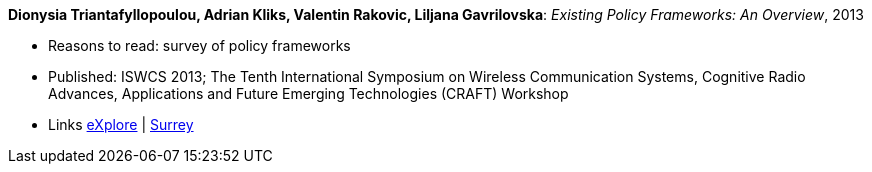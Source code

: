 *Dionysia Triantafyllopoulou, Adrian Kliks, Valentin Rakovic, Liljana Gavrilovska*: _Existing Policy Frameworks: An Overview_, 2013

* Reasons to read: survey of policy frameworks
* Published: ISWCS 2013; The Tenth International Symposium on Wireless Communication Systems, Cognitive Radio Advances, Applications and Future Emerging Technologies (CRAFT) Workshop
* Links
    link:https://ieeexplore.ieee.org/abstract/document/6629708/[eXplore] |
    link:http://epubs.surrey.ac.uk/809300/[Surrey]
ifdef::local[]
* Local links:
    link:/library/inproceedings/2010/triantafyllopoulou-iswcs-2013.pdf[PDF]
endif::[]


